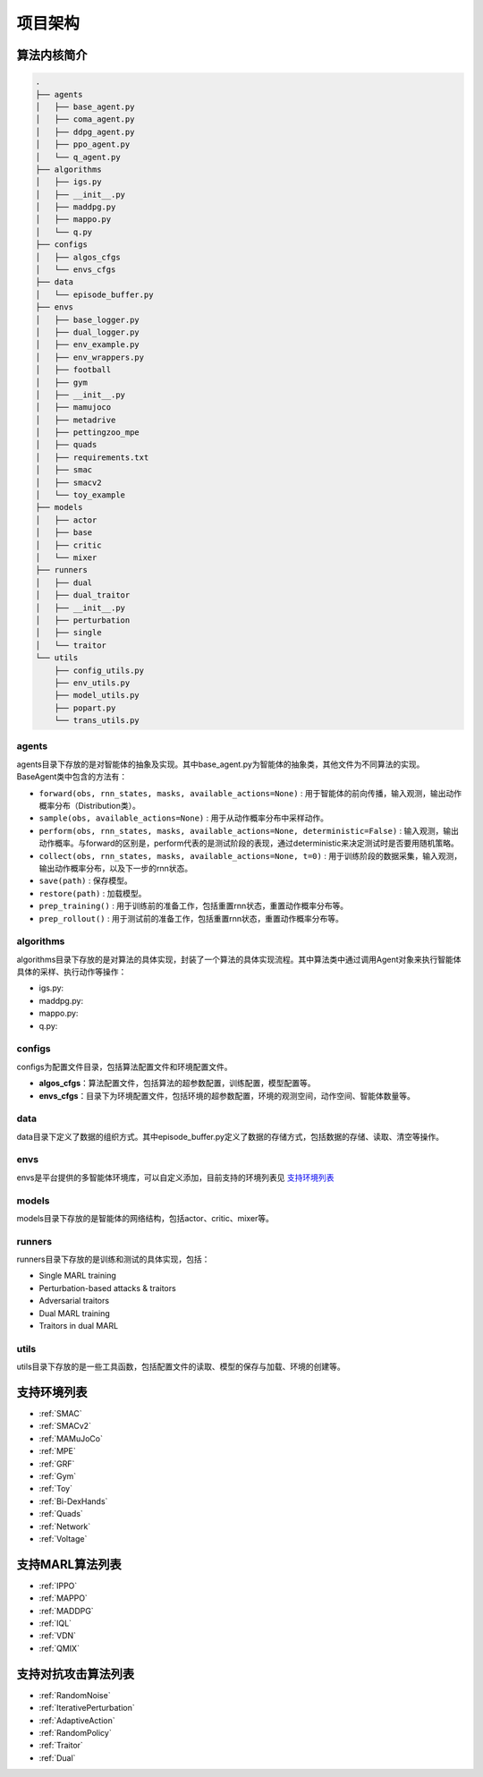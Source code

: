 项目架构
============

.. 这里放置项目架构图
.. image:: ../_static/images/code-arch.png


算法内核简介
---------------------
.. 这里放一下项目的目录结构，cd amb && tree -L 2 -d -I pycache 

.. code-block::

    .
    ├── agents
    │   ├── base_agent.py
    │   ├── coma_agent.py
    │   ├── ddpg_agent.py
    │   ├── ppo_agent.py
    │   └── q_agent.py
    ├── algorithms
    │   ├── igs.py
    │   ├── __init__.py
    │   ├── maddpg.py
    │   ├── mappo.py
    │   └── q.py
    ├── configs
    │   ├── algos_cfgs
    │   └── envs_cfgs
    ├── data
    │   └── episode_buffer.py
    ├── envs
    │   ├── base_logger.py
    │   ├── dual_logger.py
    │   ├── env_example.py
    │   ├── env_wrappers.py
    │   ├── football
    │   ├── gym
    │   ├── __init__.py
    │   ├── mamujoco
    │   ├── metadrive
    │   ├── pettingzoo_mpe
    │   ├── quads
    │   ├── requirements.txt
    │   ├── smac
    │   ├── smacv2
    │   └── toy_example
    ├── models
    │   ├── actor
    │   ├── base
    │   ├── critic
    │   └── mixer
    ├── runners
    │   ├── dual
    │   ├── dual_traitor
    │   ├── __init__.py
    │   ├── perturbation
    │   ├── single
    │   └── traitor
    └── utils
        ├── config_utils.py
        ├── env_utils.py
        ├── model_utils.py
        ├── popart.py
        └── trans_utils.py

.. 对上述目录结构的解释与描述，对比着https://aisafety.readthedocs.io/zh_CN/latest/Start/05_frame.html 

agents
^^^^^^^^^^^^^^^^^^^^^^
agents目录下存放的是对智能体的抽象及实现。其中base_agent.py为智能体的抽象类，其他文件为不同算法的实现。BaseAgent类中包含的方法有：

- ``forward(obs, rnn_states, masks, available_actions=None)`` : 用于智能体的前向传播，输入观测，输出动作概率分布（Distribution类）。
- ``sample(obs, available_actions=None)`` : 用于从动作概率分布中采样动作。
- ``perform(obs, rnn_states, masks, available_actions=None, deterministic=False)`` : 输入观测，输出动作概率。与forward的区别是，perform代表的是测试阶段的表现，通过deterministic来决定测试时是否要用随机策略。
- ``collect(obs, rnn_states, masks, available_actions=None, t=0)`` : 用于训练阶段的数据采集，输入观测，输出动作概率分布，以及下一步的rnn状态。
- ``save(path)`` : 保存模型。
- ``restore(path)`` : 加载模型。
- ``prep_training()`` : 用于训练前的准备工作，包括重置rnn状态，重置动作概率分布等。
- ``prep_rollout()`` : 用于测试前的准备工作，包括重置rnn状态，重置动作概率分布等。

algorithms
^^^^^^^^^^^^^^^^^^^^^^
algorithms目录下存放的是对算法的具体实现，封装了一个算法的具体实现流程。其中算法类中通过调用Agent对象来执行智能体具体的采样、执行动作等操作：

- igs.py: 
- maddpg.py: 
- mappo.py: 
- q.py: 


configs
^^^^^^^^^^^^^^^^^^^^^^
configs为配置文件目录，包括算法配置文件和环境配置文件。

- **algos_cfgs**：算法配置文件，包括算法的超参数配置，训练配置，模型配置等。
- **envs_cfgs**：目录下为环境配置文件，包括环境的超参数配置，环境的观测空间，动作空间、智能体数量等。

data
^^^^^^^^^^^^^^^^^^^^^^
data目录下定义了数据的组织方式。其中episode_buffer.py定义了数据的存储方式，包括数据的存储、读取、清空等操作。

envs
^^^^^^^^^^^^^^^^^^^^^^
envs是平台提供的多智能体环境库，可以自定义添加，目前支持的环境列表见 支持环境列表_

models
^^^^^^^^^^^^^^^^^^^^^^
models目录下存放的是智能体的网络结构，包括actor、critic、mixer等。

runners
^^^^^^^^^^^^^^^^^^^^^^
runners目录下存放的是训练和测试的具体实现，包括：

- Single MARL training
- Perturbation-based attacks & traitors
- Adversarial traitors
- Dual MARL training
- Traitors in dual MARL

utils
^^^^^^^^^^^^^^^^^^^^^^
utils目录下存放的是一些工具函数，包括配置文件的读取、模型的保存与加载、环境的创建等。


支持环境列表
---------------------

- :ref:`SMAC`
- :ref:`SMACv2`
- :ref:`MAMuJoCo`
- :ref:`MPE`
- :ref:`GRF`
- :ref:`Gym`
- :ref:`Toy`
- :ref:`Bi-DexHands`
- :ref:`Quads`
- :ref:`Network`
- :ref:`Voltage`

支持MARL算法列表
---------------------
.. 此处可以暂时留空，后续直接挂引用

- :ref:`IPPO`
- :ref:`MAPPO`
- :ref:`MADDPG`
- :ref:`IQL`
- :ref:`VDN`
- :ref:`QMIX`


支持对抗攻击算法列表
---------------------
.. 此处可以暂时留空，后续直接挂引用

- :ref:`RandomNoise`
- :ref:`IterativePerturbation`
- :ref:`AdaptiveAction`
- :ref:`RandomPolicy`
- :ref:`Traitor`
- :ref:`Dual`
